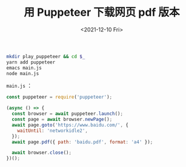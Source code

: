 #+TITLE: 用 Puppeteer 下载网页 pdf 版本
#+DATE: <2021-12-10 Fri>
#+HUGO_TAGS: 技术
#+BEGIN_SRC sh
mkdir play_puppeteer && cd $_
yarn add puppeteer
emacs main.js
node main.js
#+END_SRC

=main.js= ：

#+BEGIN_SRC javascript
const puppeteer = require('puppeteer');

(async () => {
  const browser = await puppeteer.launch();
  const page = await browser.newPage();
  await page.goto('https://www.baidu.com/', {
    waitUntil: 'networkidle2',
  });
  await page.pdf({ path: 'baidu.pdf', format: 'a4' });

  await browser.close();
})();
#+END_SRC

